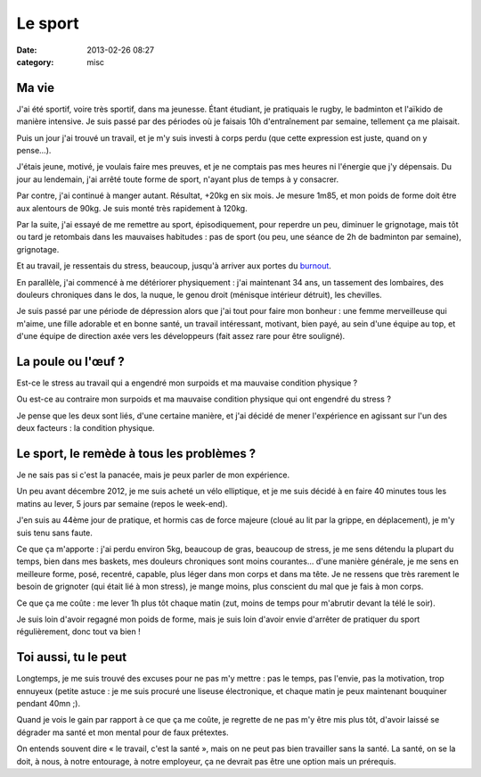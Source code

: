 Le sport
########
:date: 2013-02-26 08:27
:category: misc


Ma vie
======

J'ai été sportif, voire très sportif, dans ma jeunesse. Étant étudiant, je
pratiquais le rugby, le badminton et l'aïkido de manière intensive. Je suis
passé par des périodes où je faisais 10h d'entraînement par semaine, tellement
ça me plaisait.

Puis un jour j'ai trouvé un travail, et je m'y suis investi à corps perdu (que
cette expression est juste, quand on y pense...).

J'étais jeune, motivé, je voulais faire mes preuves, et je ne comptais pas mes
heures ni l'énergie que j'y dépensais. Du jour au lendemain, j'ai arrêté toute
forme de sport, n'ayant plus de temps à y consacrer.

Par contre, j'ai continué à manger autant. Résultat, +20kg en six mois. Je
mesure 1m85, et mon poids de forme doit être aux alentours de 90kg. Je suis
monté très rapidement à 120kg.

Par la suite, j'ai essayé de me remettre au sport, épisodiquement, pour
reperdre un peu, diminuer le grignotage, mais tôt ou tard je retombais dans les
mauvaises habitudes : pas de sport (ou peu, une séance de 2h de badminton par
semaine), grignotage.

Et au travail, je ressentais du stress, beaucoup, jusqu'à arriver aux portes du
`burnout
<https://fr.wikipedia.org/wiki/Syndrome_d%27%C3%A9puisement_professionnel>`_.

En parallèle, j'ai commencé à me détériorer physiquement : j'ai maintenant 34
ans, un tassement des lombaires, des douleurs chroniques dans le dos, la nuque,
le genou droit (ménisque intérieur détruit), les chevilles.

Je suis passé par une période de dépression alors que j'ai tout pour faire mon
bonheur : une femme merveilleuse qui m'aime, une fille adorable et en bonne
santé, un travail intéressant, motivant, bien payé, au sein d'une équipe au
top, et d'une équipe de direction axée vers les développeurs (fait assez rare
pour être souligné).


La poule ou l'œuf ?
===================

Est-ce le stress au travail qui a engendré mon surpoids et ma mauvaise
condition physique ?

Ou est-ce au contraire mon surpoids et ma mauvaise condition physique qui ont
engendré du stress ?

Je pense que les deux sont liés, d'une certaine manière, et j'ai décidé de
mener l'expérience en agissant sur l'un des deux facteurs : la condition
physique.


Le sport, le remède à tous les problèmes ?
==========================================

Je ne sais pas si c'est la panacée, mais je peux parler de mon expérience.

Un peu avant décembre 2012, je me suis acheté un vélo elliptique, et je me suis
décidé à en faire 40 minutes tous les matins au lever, 5 jours par semaine
(repos le week-end).

J'en suis au 44ème jour de pratique, et hormis cas de force majeure (cloué au
lit par la grippe, en déplacement), je m'y suis tenu sans faute.

Ce que ça m'apporte : j'ai perdu environ 5kg, beaucoup de gras, beaucoup de
stress, je me sens détendu la plupart du temps, bien dans mes baskets, mes
douleurs chroniques sont moins courantes... d'une manière générale, je me sens
en meilleure forme, posé, recentré, capable, plus léger dans mon corps et dans
ma tête.
Je ne ressens que très rarement le besoin de grignoter (qui était lié à mon
stress), je mange moins, plus conscient du mal que je fais à mon corps.

Ce que ça me coûte : me lever 1h plus tôt chaque matin (zut, moins de temps
pour m'abrutir devant la télé le soir).

Je suis loin d'avoir regagné mon poids de forme, mais je suis loin d'avoir
envie d'arrêter de pratiquer du sport régulièrement, donc tout va bien !


Toi aussi, tu le peut
=====================

Longtemps, je me suis trouvé des excuses pour ne pas m'y mettre : pas le temps,
pas l'envie, pas la motivation, trop ennuyeux (petite astuce : je me suis
procuré une liseuse électronique, et chaque matin je peux maintenant bouquiner
pendant 40mn ;).

Quand je vois le gain par rapport à ce que ça me coûte, je regrette de ne pas
m'y être mis plus tôt, d'avoir laissé se dégrader ma santé et mon mental pour
de faux prétextes.

On entends souvent dire « le travail, c'est la santé », mais on ne peut pas
bien travailler sans la santé. La santé, on se la doit, à nous, à notre
entourage, à notre employeur, ça ne devrait pas être une option mais un
prérequis.
